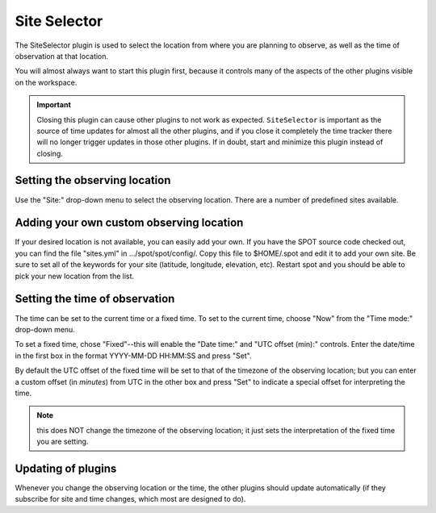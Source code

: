 +++++++++++++
Site Selector
+++++++++++++

The SiteSelector plugin is used to select the location from where you
are planning to observe, as well as the time of observation at that
location.

You will almost always want to start this plugin first, because it
controls many of the aspects of the other plugins visible on the workspace.

.. image:: figures/SiteSelect.*

.. important:: Closing this plugin can cause other plugins to not work
               as expected. ``SiteSelector`` is important as the source of
               time updates for almost all the other plugins, and if you
               close it completely the time tracker there will no longer
               trigger updates in those other plugins. If in doubt,
               start and minimize this plugin instead of closing.

==============================
Setting the observing location
==============================
Use the "Site:" drop-down menu to select the observing location.  There
are a number of predefined sites available.

=========================================
Adding your own custom observing location
=========================================
If your desired location is not available, you can easily add your own.
If you have the SPOT source code checked out, you can find the file
"sites.yml" in .../spot/spot/config/.  Copy this file to $HOME/.spot
and edit it to add your own site.  Be sure to set all of the keywords
for your site (latitude, longitude, elevation, etc).  Restart spot and
you should be able to pick your new location from the list.

===============================
Setting the time of observation
===============================
The time can be set to the current time or a fixed time. To set to the
current time, choose "Now" from the "Time mode:" drop-down menu.

To set a fixed time, chose "Fixed"--this will enable the "Date time:"
and "UTC offset (min):" controls.  Enter the date/time in the first box
in the format YYYY-MM-DD HH:MM:SS and press "Set".

By default the UTC offset of the fixed time will be set to that of the
timezone of the observing location; but you can enter a custom offset
(in *minutes*) from UTC in the other box and press "Set" to indicate
a special offset for interpreting the time.

.. note:: this does NOT change the timezone of the observing location;
          it just sets the interpretation of the fixed time you are
          setting.

===================
Updating of plugins
===================
Whenever you change the observing location or the time, the other plugins
should update automatically (if they subscribe for site and time changes,
which most are designed to do).
